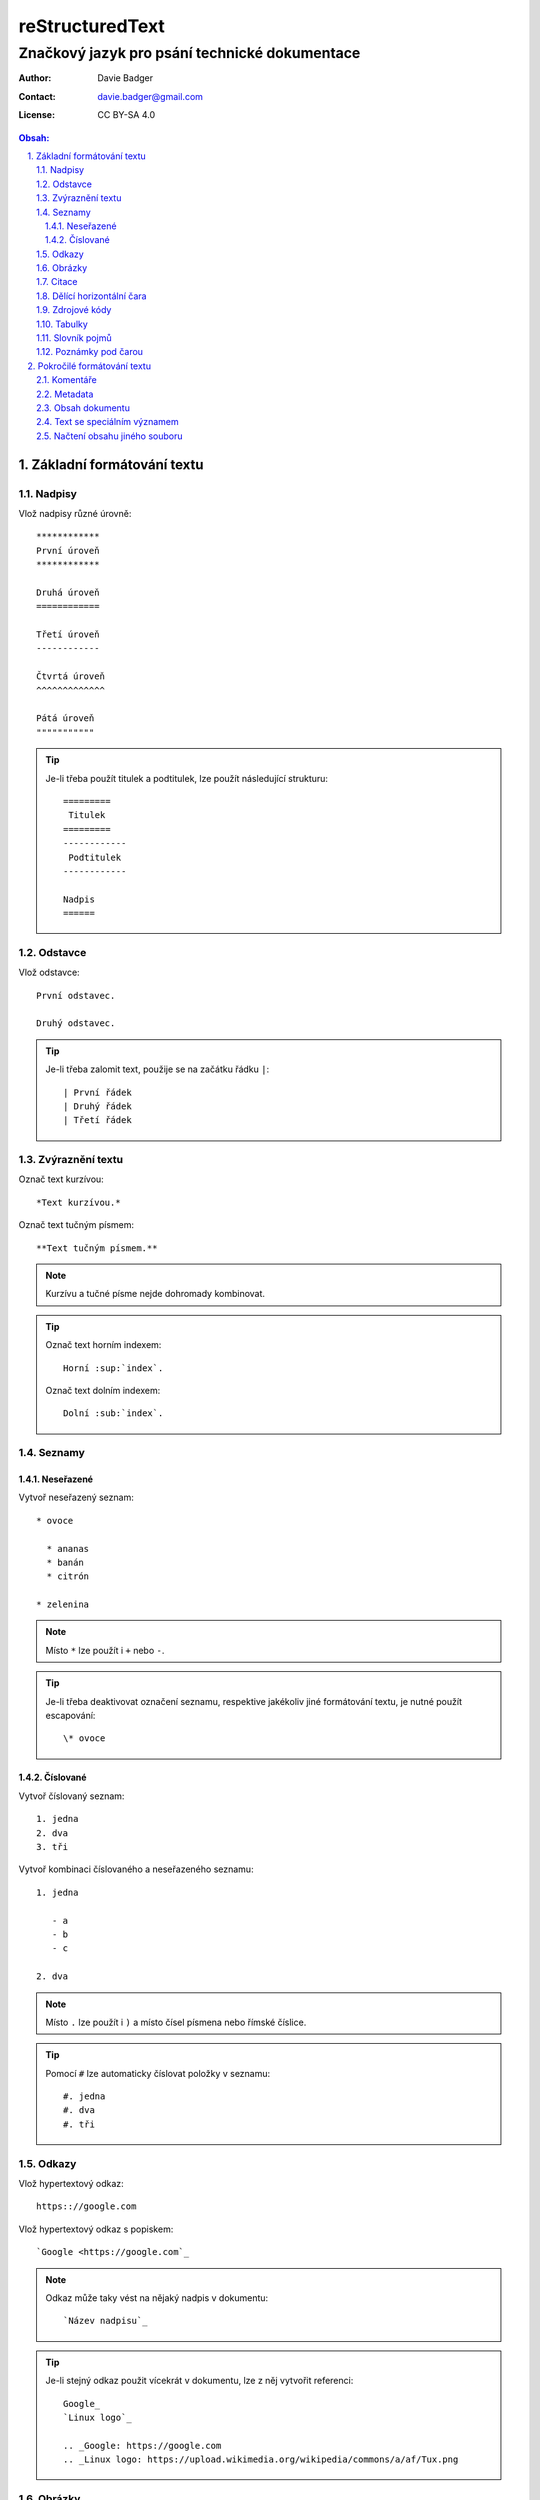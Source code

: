 ==================
 reStructuredText
==================
------------------------------------------------
 Značkový jazyk pro psání technické dokumentace
------------------------------------------------

:Author: Davie Badger
:Contact: davie.badger@gmail.com
:License: CC BY-SA 4.0

.. contents:: Obsah:

.. sectnum::
   :depth: 3
   :suffix: .

Základní formátování textu
==========================

Nadpisy
-------

Vlož nadpisy různé úrovně::

   ************
   První úroveň
   ************

   Druhá úroveň
   ============

   Třetí úroveň
   ------------

   Čtvrtá úroveň
   ^^^^^^^^^^^^^

   Pátá úroveň
   """""""""""

.. tip::

   Je-li třeba použít titulek a podtitulek, lze použít následující strukturu::

      =========
       Titulek
      =========
      ------------
       Podtitulek
      ------------

      Nadpis
      ======

Odstavce
--------

Vlož odstavce::

   První odstavec.

   Druhý odstavec.

.. tip::

   Je-li třeba zalomit text, použije se na začátku řádku ``|``::

      | První řádek
      | Druhý řádek
      | Třetí řádek

Zvýraznění textu
----------------

Označ text kurzívou::

   *Text kurzívou.*

Označ text tučným písmem::

   **Text tučným písmem.**

.. note::

   Kurzívu a tučné písme nejde dohromady kombinovat.

.. tip::

   Označ text horním indexem::

      Horní :sup:`index`.

   Označ text dolním indexem::

      Dolní :sub:`index`.

Seznamy
-------

Neseřazené
^^^^^^^^^^

Vytvoř neseřazený seznam::

   * ovoce

     * ananas
     * banán
     * citrón

   * zelenina

.. note::

   Místo ``*`` lze použít i ``+`` nebo ``-``.

.. tip::

   Je-li třeba deaktivovat označení seznamu, respektive jakékoliv jiné
   formátování textu, je nutné použít escapování::

      \* ovoce

Číslované
^^^^^^^^^

Vytvoř číslovaný seznam::

   1. jedna
   2. dva
   3. tři

Vytvoř kombinaci číslovaného a neseřazeného seznamu::

   1. jedna

      - a
      - b
      - c

   2. dva

.. note::

   Místo ``.`` lze použít i ``)`` a místo čísel písmena nebo římské číslice.

.. tip::

   Pomocí ``#`` lze automaticky číslovat položky v seznamu::

      #. jedna
      #. dva
      #. tři

Odkazy
------

Vlož hypertextový odkaz::

   https:://google.com

Vlož hypertextový odkaz s popiskem::

   `Google <https://google.com`_

.. note::

   Odkaz může taky vést na nějaký nadpis v dokumentu::

      `Název nadpisu`_

.. tip::

   Je-li stejný odkaz použit vícekrát v dokumentu, lze z něj vytvořit
   referenci::

      Google_
      `Linux logo`_

      .. _Google: https://google.com
      .. _Linux logo: https://upload.wikimedia.org/wikipedia/commons/a/af/Tux.png

Obrázky
-------

Vlož obrázek bez viditelného popisku::

   .. image:: https://upload.wikimedia.org/wikipedia/commons/a/af/Tux.png

Vlož obrázek s viditelným popiskem::

   .. figure:: https://upload.wikimedia.org/wikipedia/commons/a/af/Tux.png

      Tux

.. tip::

   Obrázky lze dále konfigurovat::

      .. image:: https://upload.wikimedia.org/wikipedia/commons/a/af/Tux.png
         :align: center
         :alt: Tux
         :height: 100
         :width: 100

Citace
------

Vlož citaci::

   Citovaný text:

      První citovaný odstavec.

      Druhý citovaný odstavec.

Dělící horizontální čara
------------------------

Odděl text dělící horizontální čarou::

   Text před dělící horizontální čarou.

   ----

   Text za dělící horizontální čarou.

Zdrojové kódy
-------------

Vlož zdrojový kód do textu::

   Stiskni klávesovou zkratku ``levý ALT + F4``

Vlož blok zdrojového kódu bez zvýraznění syntaxe::

   ::

      import this

   Zdrojový kód::

      import this

Vlož blok zdrojového kódu se zvýrazněním syntaxe::

   .. code:: python

      import this

Vlož blok zdrojového kódu se zvýrazněním syntaxe a číslováním řádků::

   .. code:: python
      :number-lines: 1

      import this

.. note::

   Jakékoliv reStructuredText značky uvnitř zdrojového kódu budou nefunkční.

.. tip::

   Zdrojový kód v Python lze zapsat i za pomocí interpreteru::

      >>> import this

Tabulky
-------

Vytvoř tabulku bez sloučených buněk::

   =========  =========
   Sloupec A  Sloupec B
   =========  =========
   A1         B1
   A2         B2
   A3         B3
   =========  =========

Vytvoř tabulku se slučenými buňkami::

   +-----------+-----------+-----------+
   | Sloupec A | Sloupec B | Sloupec C |
   +===========+===========+===========+
   | A1        | B1        | C1        |
   +-----------+-----------+-----------+
   | A2 + B2               | C2 + C3   |
   +-----------+-----------+           |
   | A3        | B3        |           |
   +-----------+-----------+-----------+

Slovník pojmů
-------------

Vytvoř slovník pojmů::

   HTTP
      Internetový protokol pro výměnu HTML souborů.

   Python
      Skriptovací programovací jazyk.

.. tip::

   Jednotlivé pojmy lze i škatulkovat do kategorií::

      Jablko : ovoce
         Plod z jabloně.

Poznámky pod čarou
------------------

Vytvoř poznámku pod čarou::

   Python [1]_ je programovací jazyk.

   ----

   .. [1] Python (programming language)
      Wikipedia: the free encyclopedia. [online].
      2001- [cit. 2017-06-18].
      Dostupné z: https://en.wikipedia.org/wiki/Python_(programming_language)

.. tip::

   Automatické číslovní poznámek pod čarou::

      Python [#]_ je programovací jazyk.

      ----

      .. [#] Python (programming language)

Pokročilé formátování textu
===========================

Komentáře
---------

Vlož komentář::

   .. Komentovaný text.

Metadata
--------

Vlož metadata k dokumentu::

   =========
    Titulek
   =========
   ------------
    Podtitulek
   ------------

   :Autor: Daviebadger
   :Kontakt: davie.badger@gmail.com
   :Datum vydání: 18.6.2017

.. note::

   U metadat lze buď použít vlastní klíče nebo již předdefinované:

   * Author
   * Authors
   * Organization
   * Contact
   * Address
   * Version
   * Status
   * Date
   * Copyright
   * Dedication

.. tip::

   K metadatům lze přiřadit i abstrakt dokumentu::

      :Abstract:

         Abstrakt dokumentu.

Obsah dokumentu
---------------

Vygeneruj obsah dokumentu::

   .. contents:: Obsah:

.. note::

   Defaultně budou zahrnuty všechny úrovně nadpisů v obsahu, není-li
   uvedeno jinak::

      .. contents:: Obsah:
         :depth: 3

.. tip::

   Nadpisy lze očíslovat, a případně jim ještě nastavit suffix::

      .. sectnum::
         :suffix: .

Text se speciálním významem
---------------------------

Vlož varování do textu::

   .. warning::

      Pozor!

.. note::

   Seznam zabudovaných direktiv pro text se speciálním významem:

   * attention
   * caution
   * danger
   * error
   * hint
   * important
   * note
   * tip
   * warning

Načtení obsahu jiného souboru
-----------------------------

Vlož do dokumentu obsah jiného souboru::

   .. include:: ../CHANGELOG.rst
